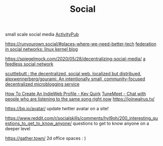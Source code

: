 #+TITLE: Social
small scale social media
[[file:activitypub.org][ActivityPub]]

https://runyourown.social/#places-where-we-need-better-tech
[[https://lwn.net/Articles/741218/][federation in social networks: linux kernel blog]]

https://spiegelmock.com/2020/05/28/decentralizing-social-media/
[[https://github.com/rogeriochaves/feedless][a feedless social network]]

[[https://scuttlebutt.nz][scuttlebutt : the decentralized, social web. localized but distribued.]]
[[https://github.com/alexwennerberg/gourami][alexwennerberg/gourami: An intentionally small, community-focused decentralized microblogging service]]

[[https://kevq.uk/how-to-create-an-indieweb-profile/][How To Create An IndieWeb Profile - Kev Quirk]]
 [[https://tunemeet.com/][TuneMeet - Chat with people who are listening to the same song right now]]
https://joinwalrus.tv/

https://bp.io/avatar/ update twitter avatar on a site!

https://www.reddit.com/r/socialskills/comments/hyl9oh/200_interesting_questions_to_get_to_know_anyone/ questions to get to know anyone on a deeper level


https://gather.town/ 2d office spaces : )
